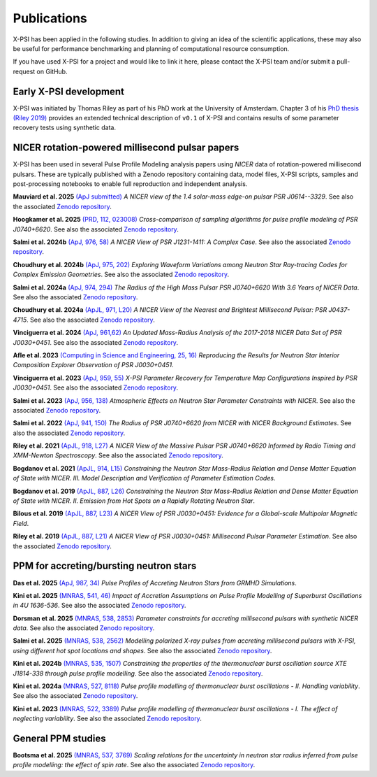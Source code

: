 .. _applications:

Publications
------------

X-PSI has been applied in the following studies. In addition to giving an
idea of the scientific applications, these may also
be useful for performance benchmarking and planning 
of computational resource consumption. 

If you have used X-PSI for a project and would like to link it here, please
contact the X-PSI team and/or submit a pull-request on GitHub.


Early X-PSI development
***********************

X-PSI was initiated by Thomas Riley as part of his PhD work at the University of Amsterdam. 
Chapter 3 of his `PhD thesis (Riley 2019) <https://hdl.handle.net/11245.1/aa86fcf3-2437-4bc2-810e-cf9f30a98f7a>`_ 
provides an extended technical description of ``v0.1`` of X-PSI and contains
results of some parameter recovery tests using synthetic data.  


NICER rotation-powered millisecond pulsar papers
************************************************

X-PSI has been used in several Pulse Profile Modeling analysis papers using *NICER* data of rotation-powered millisecond pulsars. These are typically published with a Zenodo repository containing data, model files, X-PSI scripts, samples and post-processing notebooks to enable full reproduction and independent analysis. 

**Mauviard et al. 2025** `(ApJ submitted) <https://ui.adsabs.harvard.edu/abs/2025arXiv250614883M/abstract>`_ *A NICER view of the 1.4 solar-mass edge-on pulsar PSR J0614--3329*. See also the associated `Zenodo repository`__.

.. _Zenodo25mauviard: https://doi.org/10.5281/zenodo.15603406
__ Zenodo25mauviard_

**Hoogkamer et al. 2025** `(PRD, 112, 023008) <https://ui.adsabs.harvard.edu/abs/2025PhRvD.112b3008H/abstract>`_ *Cross-comparison of sampling algorithms for pulse profile modeling of PSR J0740+6620*. See also the associated `Zenodo repository`__.

.. _Zenodo25hoogkamer: https://doi.org/10.5281/zenodo.14823693
__ Zenodo25hoogkamer_

**Salmi et al. 2024b** `(ApJ, 976, 58) <https://ui.adsabs.harvard.edu/abs/2024ApJ...976...58S/abstract>`_ *A NICER View of PSR J1231-1411: A Complex Case*.  See also the associated `Zenodo repository`__.

.. _Zenodo24e: https://doi.org/10.5281/zenodo.13358349
__ Zenodo24e_

**Choudhury et al. 2024b** `(ApJ, 975, 202) <https://ui.adsabs.harvard.edu/abs/2024ApJ...975..202C/abstract>`_ *Exploring Waveform Variations among Neutron Star Ray-tracing Codes for Complex Emission Geometries*. See also the associated `Zenodo repository`__.

.. _Zenodo24d: https://doi.org/10.5281/zenodo.13133748
__ Zenodo24d_

**Salmi et al. 2024a** `(ApJ, 974, 294) <https://ui.adsabs.harvard.edu/abs/2024ApJ...974..294S/abstract>`_ *The Radius of the High Mass Pulsar PSR J0740+6620 With 3.6 Years of NICER Data*.  See also the associated `Zenodo repository`__.

.. _Zenodo24b: https://doi.org/10.5281/zenodo.10519472
__ Zenodo24b_

**Choudhury et al. 2024a** `(ApJL, 971, L20) <https://ui.adsabs.harvard.edu/abs/2024ApJ...971L..20C/abstract>`_ *A NICER View of the Nearest and Brightest Millisecond Pulsar: PSR J0437-4715*. See also the associated `Zenodo repository`__.

.. _Zenodo24c: https://doi.org/10.5281/zenodo.10886504
__ Zenodo24c_ 

**Vinciguerra et al. 2024** `(ApJ, 961,62) <https://ui.adsabs.harvard.edu/abs/2024ApJ...961...62V/abstract>`_ *An Updated Mass-Radius Analysis of the 2017-2018 NICER Data Set of PSR J0030+0451*. See also the associated `Zenodo repository`__.   

.. _Zenodo24a: https://doi.org/10.5281/zenodo.8239000
__ Zenodo24a_

**Afle et al. 2023** `(Computing in Science and Engineering, 25, 16) <https://ui.adsabs.harvard.edu/abs/2023CSE....25f..16A/abstract>`_ *Reproducing the Results for Neutron Star Interior Composition Explorer Observation of PSR J0030+0451*. 

**Vinciguerra et al. 2023** `(ApJ, 959, 55) <https://ui.adsabs.harvard.edu/abs/2023ApJ...959...55V/abstract>`_ *X-PSI Parameter Recovery for Temperature Map Configurations Inspired by PSR J0030+0451*.  See also the associated `Zenodo repository`__.

.. _Zenodo23b: https://doi.org/10.5281/zenodo.7646352
__ Zenodo23b_


**Salmi et al. 2023** `(ApJ, 956, 138) <https://ui.adsabs.harvard.edu/abs/2023ApJ...956..138S/abstract>`_ *Atmospheric Effects on Neutron Star Parameter Constraints with NICER*.  See also the associated `Zenodo repository`__.

.. _Zenodo23a: https://doi.org/10.5281/zenodo.7449785
__ Zenodo23a_

**Salmi et al. 2022** `(ApJ, 941, 150) <https://ui.adsabs.harvard.edu/abs/2022ApJ...941..150S/abstract>`_ *The Radius of PSR J0740+6620 from NICER with NICER Background Estimates*.  See also the associated `Zenodo repository`__.

.. _Zenodo22: https://doi.org/10.5281/zenodo.6827536
__ Zenodo22_


**Riley et al. 2021**  `(ApJL, 918, L27) <https://ui.adsabs.harvard.edu/abs/2021ApJ...918L..27R/abstract>`_ *A NICER View of the Massive Pulsar PSR J0740+6620 Informed by Radio Timing and XMM-Newton Spectroscopy*. See also the associated `Zenodo repository`__.

.. _Zenodo21: https://doi.org/10.5281/zenodo.4697624
__ Zenodo21_

**Bogdanov et al. 2021**  `(ApJL, 914, L15) <https://ui.adsabs.harvard.edu/abs/2021ApJ...914L..15B/abstract>`_ *Constraining the Neutron Star Mass-Radius Relation and Dense Matter Equation of State with NICER. III. Model Description and Verification of Parameter Estimation Codes*.

**Bogdanov et al. 2019** `(ApJL, 887, L26) <https://ui.adsabs.harvard.edu/abs/2019ApJ...887L..26B/abstract>`_ *Constraining the Neutron Star Mass-Radius Relation and Dense Matter Equation of State with NICER. II. Emission from Hot Spots on a Rapidly Rotating Neutron Star*.

**Bilous et al. 2019** `(ApJL, 887, L23) <https://ui.adsabs.harvard.edu/abs/2019ApJ...887L..23B/abstract>`_ *A NICER View of PSR J0030+0451: Evidence for a Global-scale Multipolar Magnetic Field*. 

**Riley et al. 2019** `(ApJL, 887, L21) <https://ui.adsabs.harvard.edu/abs/2019ApJ...887L..21R/abstract>`_ *A NICER View of PSR J0030+0451: Millisecond Pulsar Parameter Estimation*. See also the associated `Zenodo repository`__.

.. _Zenodo: https://doi.org/10.5281/zenodo.3386448

__ Zenodo_


PPM for accreting/bursting neutron stars
****************************************

**Das et al. 2025** `(ApJ, 987, 34) <https://ui.adsabs.harvard.edu/abs/2025ApJ...987...34D/abstract>`_ *Pulse Profiles of Accreting Neutron Stars from GRMHD Simulations*.

**Kini et al. 2025** `(MNRAS, 541, 46) <https://ui.adsabs.harvard.edu/abs/2025MNRAS.541...46K/abstract>`_ *Impact of Accretion Assumptions on Pulse Profile Modelling of Superburst Oscillations in 4U 1636-536*. See also the associated `Zenodo repository`__.

.. _Zenodo25kini: https://doi.org/10.5281/zenodo.14850910
__ Zenodo25kini_

**Dorsman et al. 2025** `(MNRAS, 538, 2853) <https://ui.adsabs.harvard.edu/abs/2025MNRAS.538.2853D/abstract>`_ *Parameter constraints for accreting millisecond pulsars with synthetic NICER data*. See also the associated `Zenodo repository`__.

.. _Zenodo25dorsman: https://doi.org/10.5281/zenodo.13691858
__ Zenodo25dorsman_

**Salmi et al. 2025** `(MNRAS, 538, 2562) <https://ui.adsabs.harvard.edu/abs/2025MNRAS.538.2562S/abstract>`_ *Modelling polarized X-ray pulses from accreting millisecond pulsars with X-PSI, using different hot spot locations and shapes*. See also the associated `Zenodo repository`__.

.. _Zenodo25salmi: https://doi.org/10.5281/zenodo.14130093
__ Zenodo25salmi_

**Kini et al. 2024b** `(MNRAS, 535, 1507) <https://ui.adsabs.harvard.edu/abs/2024MNRAS.535.1507K/abstract>`_ *Constraining the properties of the thermonuclear burst oscillation source XTE J1814-338 through pulse profile modelling*. See also the associated `Zenodo repository`__.

.. _Zenodo24bkini: https://doi.org/10.5281/zenodo.8365643 
__ Zenodo24bkini_

**Kini et al. 2024a** `(MNRAS, 527, 8118) <https://ui.adsabs.harvard.edu/abs/2024MNRAS.527.8118K/abstract>`_ *Pulse profile modelling of thermonuclear burst oscillations - II. Handling variability*.  See also the associated `Zenodo repository`__.

.. _Zenodo24kini: http://dx.doi.org/10.5281/zenodo.8033527
__ Zenodo24kini_

**Kini et al. 2023** `(MNRAS, 522, 3389) <https://ui.adsabs.harvard.edu/abs/2023MNRAS.522.3389K/abstract>`_ *Pulse profile modelling of thermonuclear burst oscillations - I. The effect of neglecting variability*.  See also the associated `Zenodo repository`__.

.. _Zenodo23kini: http://dx.doi.org/10.5281/zenodo.7665653
__ Zenodo23kini_


General PPM studies
*******************

**Bootsma et al. 2025** `(MNRAS, 537, 3769) <https://ui.adsabs.harvard.edu/abs/2025MNRAS.537.3769B/abstract>`_ *Scaling relations for the uncertainty in neutron star radius inferred from pulse profile modelling: the effect of spin rate*. See also the associated `Zenodo repository`__.

.. _Zenodo25bootsma: https://doi.org/10.5281/zenodo.12569158
__ Zenodo25bootsma_



